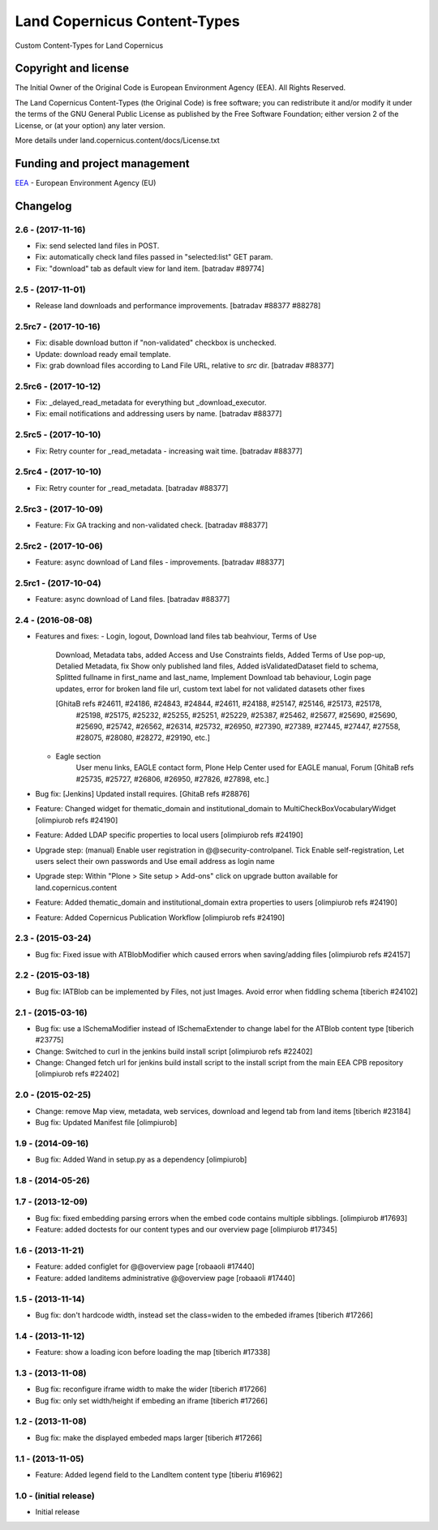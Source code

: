 =============================
Land Copernicus Content-Types
=============================
Custom Content-Types for Land Copernicus

Copyright and license
=====================

The Initial Owner of the Original Code is European Environment Agency (EEA).
All Rights Reserved.

The Land Copernicus Content-Types (the Original Code) is free software;
you can redistribute it and/or modify it under the terms of the GNU
General Public License as published by the Free Software Foundation;
either version 2 of the License, or (at your option) any later
version.

More details under land.copernicus.content/docs/License.txt


Funding and project management
==============================

EEA_ - European Environment Agency (EU)

.. _EEA: http://www.eea.europa.eu/

Changelog
=========

2.6 - (2017-11-16)
------------------
* Fix: send selected land files in POST.
* Fix: automatically check land files passed in "selected:list" GET param.
* Fix: "download" tab as default view for land item.
  [batradav #89774]

2.5 - (2017-11-01)
------------------
* Release land downloads and performance improvements.
  [batradav #88377 #88278]

2.5rc7 - (2017-10-16)
---------------------
* Fix: disable download button if "non-validated" checkbox is unchecked.
* Update: download ready email template.
* Fix: grab download files according to Land File URL, relative to `src` dir.
  [batradav #88377]

2.5rc6 - (2017-10-12)
---------------------
* Fix: _delayed_read_metadata for everything but _download_executor.
* Fix: email notifications and addressing users by name.
  [batradav #88377]

2.5rc5 - (2017-10-10)
---------------------
* Fix: Retry counter for _read_metadata - increasing wait time.
  [batradav #88377]

2.5rc4 - (2017-10-10)
---------------------
* Fix: Retry counter for _read_metadata.
  [batradav #88377]

2.5rc3 - (2017-10-09)
---------------------
* Feature: Fix GA tracking and non-validated check.
  [batradav #88377]

2.5rc2 - (2017-10-06)
---------------------
* Feature: async download of Land files - improvements.
  [batradav #88377]

2.5rc1 - (2017-10-04)
---------------------
* Feature: async download of Land files.
  [batradav #88377]

2.4 - (2016-08-08)
------------------
* Features and fixes:
  - Login, logout, Download land files tab beahviour, Terms of Use
      Download, Metadata tabs, added Access and Use Constraints fields,
      Added Terms of Use pop-up, Detalied Metadata, fix Show only published land files,
      Added isValidatedDataset field to schema, Splitted fullname in first_name and last_name,
      Implement Download tab behaviour, Login page updates, error for broken land file url,
      custom text label for not validated datasets
      other fixes

      [GhitaB refs #24611, #24186, #24843, #24844, #24611, #24188, #25147, #25146, #25173, #25178,
       #25198, #25175, #25232, #25255, #25251, #25229, #25387, #25462, #25677, #25690, #25690,
       #25690, #25742, #26562, #26314, #25732, #26950, #27390, #27389, #27445, #27447, #27558,
       #28075, #28080, #28272, #29190, etc.]

  - Eagle section
      User menu links, EAGLE contact form, Plone Help Center used for EAGLE manual, Forum
      [GhitaB refs #25735, #25727, #26806, #26950, #27826, #27898, etc.]

* Bug fix: [Jenkins] Updated install requires.
  [GhitaB refs #28876]

* Feature: Changed widget for thematic_domain and institutional_domain to
  MultiCheckBoxVocabularyWidget
  [olimpiurob refs #24190]
* Feature: Added LDAP specific properties to local users
  [olimpiurob refs #24190]
* Upgrade step: (manual) Enable user registration in @@security-controlpanel. Tick
  Enable self-registration, Let users select their own passwords and Use email address as login name
* Upgrade step: Within "Plone > Site setup > Add-ons" click on
  upgrade button available for land.copernicus.content
* Feature: Added thematic_domain and institutional_domain extra properties to users
  [olimpiurob refs #24190]
* Feature: Added Copernicus Publication Workflow
  [olimpiurob refs #24190]

2.3 - (2015-03-24)
------------------
* Bug fix: Fixed issue with ATBlobModifier which caused errors when saving/adding
  files
  [olimpiurob refs #24157]

2.2 - (2015-03-18)
------------------
* Bug fix: IATBlob can be implemented by Files, not just Images. Avoid error
  when fiddling schema
  [tiberich #24102]

2.1 - (2015-03-16)
------------------
* Bug fix: use a ISchemaModifier instead of ISchemaExtender to change label for
  the ATBlob content type
  [tiberich #23775]
* Change: Switched to curl in the jenkins build install script
  [olimpiurob refs #22402]
* Change: Changed fetch url for jenkins build install script to the install
  script from the main EEA CPB repository
  [olimpiurob refs #22402]

2.0 - (2015-02-25)
----------------------
* Change: remove Map view, metadata, web services, download and legend tab from
  land items
  [tiberich #23184]
* Bug fix: Updated Manifest file
  [olimpiurob]

1.9 - (2014-09-16)
------------------
* Bug fix: Added Wand in setup.py as a dependency
  [olimpiurob]

1.8 - (2014-05-26)
------------------

1.7 - (2013-12-09)
------------------
* Bug fix: fixed embedding parsing errors when the embed code contains
  multiple sibblings.
  [olimpiurob #17693]
* Feature: added doctests for our content types and our overview page
  [olimpiurob #17345]

1.6 - (2013-11-21)
------------------
* Feature: added configlet for @@overview page
  [robaaoli #17440]
* Feature: added landitems administrative @@overview page
  [robaaoli #17440]

1.5 - (2013-11-14)
------------------
* Bug fix: don't hardcode width, instead set the class=widen
  to the embeded iframes
  [tiberich #17266]

1.4 - (2013-11-12)
------------------
* Feature: show a loading icon before loading the map
  [tiberich #17338]

1.3 - (2013-11-08)
------------------
* Bug fix: reconfigure iframe width to make the wider
  [tiberich #17266]
* Bug fix: only set width/height if embeding an iframe
  [tiberich #17266]

1.2 - (2013-11-08)
------------------
* Bug fix: make the displayed embeded maps larger
  [tiberich #17266]

1.1 - (2013-11-05)
------------------
* Feature: Added legend field to the LandItem content type
  [tiberiu #16962]

1.0  - (initial release)
------------------------
* Initial release


